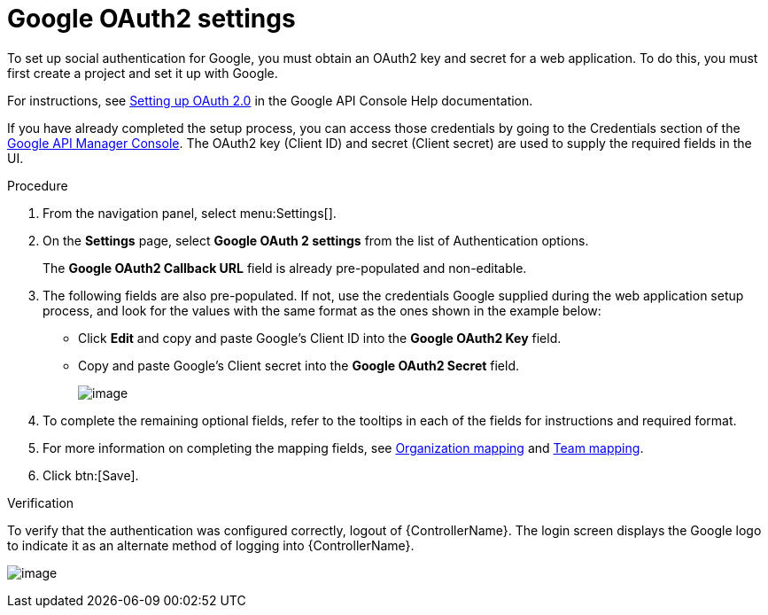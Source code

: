 [id="proc-controller-google-oauth2-settings"]

= Google OAuth2 settings

To set up social authentication for Google, you must obtain an OAuth2 key and secret for a web application. 
To do this, you must first create a project and set it up with Google. 

For instructions, see link:https://support.google.com/googleapi/answer/6158849[Setting up OAuth 2.0] in the Google API Console Help documentation.

If you have already completed the setup process, you can access those credentials by going to the Credentials section of the
link:https://console.developers.google.com/[Google API Manager Console]. 
The OAuth2 key (Client ID) and secret (Client secret) are used to supply the required fields in the UI.

.Procedure
. From the navigation panel, select menu:Settings[].
. On the *Settings* page, select *Google OAuth 2 settings* from the list of Authentication options.
+
The *Google OAuth2 Callback URL* field is already pre-populated and non-editable.

. The following fields are also pre-populated. 
If not, use the credentials Google supplied during the web application setup process, and look for the values with the same format as the ones shown in the example below:

* Click *Edit* and copy and paste Google's Client ID into the *Google OAuth2 Key* field.
* Copy and paste Google's Client secret into the *Google OAuth2 Secret* field.
+
image:configure-controller-auth-google.png[image]

. To complete the remaining optional fields, refer to the tooltips in each of the fields for instructions and required format.
. For more information on completing the mapping fields, see xref:ref-controller-organization-mapping[Organization mapping] and xref:ref-controller-team-mapping[Team mapping].
. Click btn:[Save].

.Verification
To verify that the authentication was configured correctly, logout of {ControllerName}.
The login screen displays the Google logo to indicate it as an alternate method of logging into {ControllerName}.

image:configure-controller-auth-google-logo.png[image]
